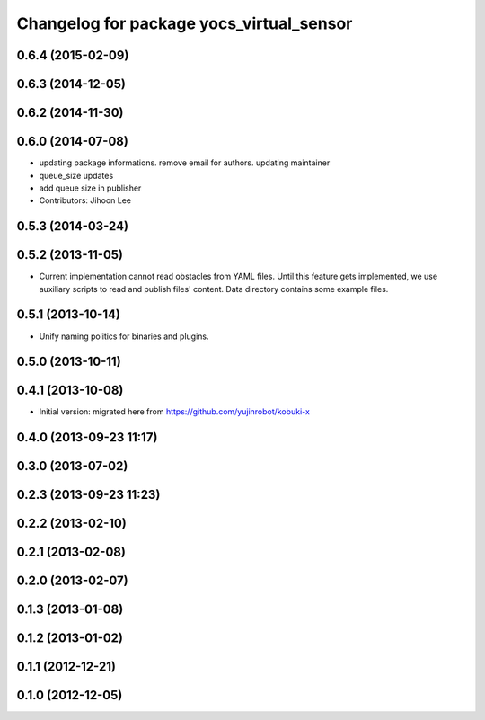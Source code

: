 ^^^^^^^^^^^^^^^^^^^^^^^^^^^^^^^^^^^^^^^^^
Changelog for package yocs_virtual_sensor
^^^^^^^^^^^^^^^^^^^^^^^^^^^^^^^^^^^^^^^^^

0.6.4 (2015-02-09)
------------------

0.6.3 (2014-12-05)
------------------

0.6.2 (2014-11-30)
------------------

0.6.0 (2014-07-08)
------------------
* updating package informations. remove email for authors. updating maintainer
* queue_size updates
* add queue size in publisher
* Contributors: Jihoon Lee

0.5.3 (2014-03-24)
------------------

0.5.2 (2013-11-05)
------------------
* Current implementation cannot read obstacles from YAML files. Until this
  feature gets implemented, we use auxiliary scripts to read and publish
  files' content. Data directory contains some example files.

0.5.1 (2013-10-14)
------------------
* Unify naming politics for binaries and plugins.

0.5.0 (2013-10-11)
------------------

0.4.1 (2013-10-08)
------------------
* Initial version: migrated here from https://github.com/yujinrobot/kobuki-x

0.4.0 (2013-09-23 11:17)
------------------------

0.3.0 (2013-07-02)
------------------

0.2.3 (2013-09-23 11:23)
------------------------

0.2.2 (2013-02-10)
------------------

0.2.1 (2013-02-08)
------------------

0.2.0 (2013-02-07)
------------------

0.1.3 (2013-01-08)
------------------

0.1.2 (2013-01-02)
------------------

0.1.1 (2012-12-21)
------------------

0.1.0 (2012-12-05)
------------------
